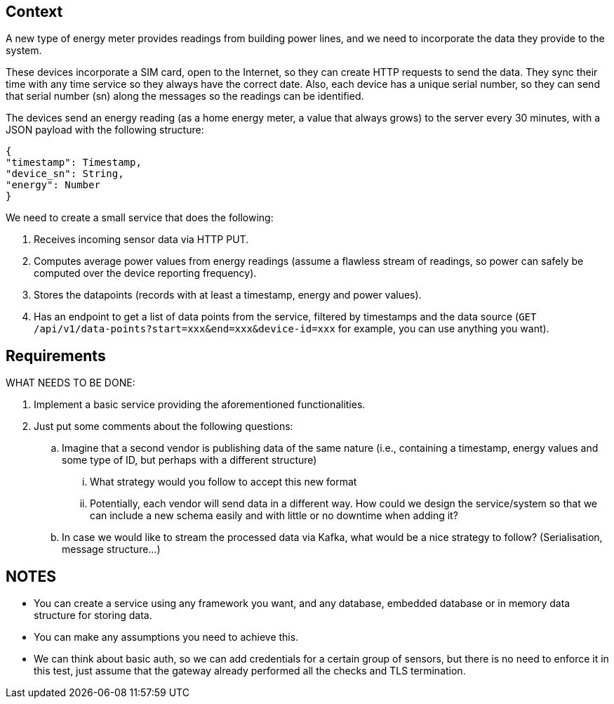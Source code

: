 == Context

A new type of energy meter provides readings from building power lines, and we need to incorporate the data they provide to the system.

These devices incorporate a SIM card, open to the Internet, so they can create HTTP requests to send the data.
They sync their time with any time service so they always have the correct date.
Also, each device has a unique serial number, so they can send that serial number (sn) along the messages so the readings can be identified.

The devices send an energy reading (as a home energy meter, a value that always grows) to the server every 30 minutes, with a JSON payload with the following structure:

[source,json]
----
{
"timestamp": Timestamp,
"device_sn": String,
"energy": Number
}
----

We need to create a small service that does the following:

. Receives incoming sensor data via HTTP PUT.
. Computes average power values from energy readings (assume a flawless stream of readings, so power can safely be computed over the device reporting frequency).
. Stores the datapoints (records with at least a timestamp, energy and power values).
. Has an endpoint to get a list of data points from the service, filtered by timestamps and the data source (`GET /api/v1/data-points?start=xxx&end=xxx&device-id=xxx` for example, you can use anything you want).

== Requirements

WHAT NEEDS TO BE DONE:

. Implement a basic service providing the aforementioned functionalities.
. Just put some comments about the following questions:
.. Imagine that a second vendor is publishing data of the same nature (i.e., containing a timestamp, energy values and some type of ID, but perhaps with a different structure)
... What strategy would you follow to accept this new format
... Potentially, each vendor will send data in a different way.
How could we design the service/system so that we can include a new schema easily and with little or no downtime when adding it?
.. In case we would like to stream the processed data via Kafka, what would be a nice strategy to follow?
(Serialisation, message structure…)

== NOTES

- You can create a service using any framework you want, and any database, embedded database or in memory data structure for storing data.
- You can make any assumptions you need to achieve this.
- We can think about basic auth, so we can add credentials for a certain group of sensors, but there is no need to enforce it in this test, just assume that the gateway already performed all the checks and TLS termination.